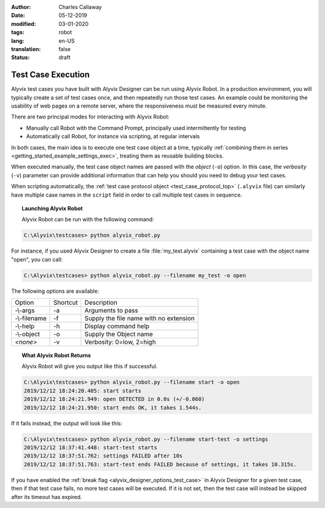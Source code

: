 :author: Charles Callaway
:date: 05-12-2019
:modified: 03-01-2020
:tags: robot
:lang: en-US
:translation: false
:status: draft


.. _test_case_execution_top:

###################
Test Case Execution
###################

Alyvix test cases you have built with Alyvix Designer can be run using Alyvix Robot.
In a production environment, you will typically create a set of test cases once, and then
repeatedly run those test cases.  An example could be monitoring the usability of web pages
on a remote server, where the responsiveness must be measured every minute.

There are two principal modes for interacting with Alyvix Robot:

* Manually call Robot with the Command Prompt, principally used intermittently for testing
* Automatically call Robot, for instance via scripting, at regular intervals

In both cases, the main idea is to execute one test case object at a time, typically
:ref:`combining them in series <getting_started_example_settings_exec>`, treating them as
reusable building blocks.

When executed manually, the test case object names are passed with the *object* (``-o``) option.
In this case, the *verbosity* (``-v``) parameter can provide additional information that can
help you should you need to debug your test cases.

When scripting automatically, the :ref:`test case protocol object <test_case_protocol_top>`
(``.alyvix`` file) can similarly have multiple case names in the ``script`` field in order to
call multiple test cases in sequence.


.. _alyvix_robot_cli_options:
.. topic:: Launching Alyvix Robot

   Alyvix Robot can be run with the following command:

.. code-block:: doscon

   C:\Alyvix\testcases> python alyvix_robot.py

For instance, if you used Alyvix Designer to create a file :file:`my_test.alyvix` containing a
test case with the object name "open", you can call:

.. code-block:: doscon

   C:\Alyvix\testcases> python alyvix_robot.py --filename my_test -o open

The following options are available:

+---------------+----------+----------------------------------------------+
| Option        | Shortcut | Description                                  |
+---------------+----------+----------------------------------------------+
| \-\\-args     | -a       | Arguments to pass                            |
+---------------+----------+----------------------------------------------+
| \-\\-filename | -f       | Supply the file name with no extension       |
+---------------+----------+----------------------------------------------+
| \-\\-help     | -h       | Display command help                         |
+---------------+----------+----------------------------------------------+
| \-\\-object   | -o       | Supply the Object name                       |
+---------------+----------+----------------------------------------------+
| *<none>*      | -v       | Verbosity:  0=low, 2=high                    |
+---------------+----------+----------------------------------------------+


.. _alyvix_robot_cli_result:
.. topic:: What Alyvix Robot Returns

   Alyvix Robot will give you output like this if successful.

.. code-block:: md

   C:\Alyvix\testcases> python alyvix_robot.py --filename start -o open
   2019/12/12 18:24:20.405: start starts
   2019/12/12 18:24:21.949: open DETECTED in 0.0s (+/-0.060)
   2019/12/12 18:24:21.950: start ends OK, it takes 1.544s.

If it fails instead, the output will look like this:

.. code-block:: md

   C:\Alyvix\testcases> python alyvix_robot.py --filename start-test -o settings
   2019/12/12 18:37:41.448: start-test starts
   2019/12/12 18:37:51.762: settings FAILED after 10s
   2019/12/12 18:37:51.763: start-test ends FAILED because of settings, it takes 10.315s.

If you have enabled the :ref:`break flag <alyvix_designer_options_test_case>` in Alyvix Designer
for a given test case, then if that test case fails, no more test cases will be executed.  If it
is not set, then the test case will instead be skipped after its timeout has expired.



.. Hidden section on Measurement (wait on this for now, uncomment when ready)

   .. _test_case_execution_measurements:

   ============
   Measurements
   ============

   * How measurement is done (get from v2.7 doc?)
   * How Alyvix is integrated with monitoring/ITOA (NetEye is one example of monitoring)
   * Conceptual:  what gets measured and how (appear + disappear)
   * See keynote slides with frame grabber / transaction performance slide
